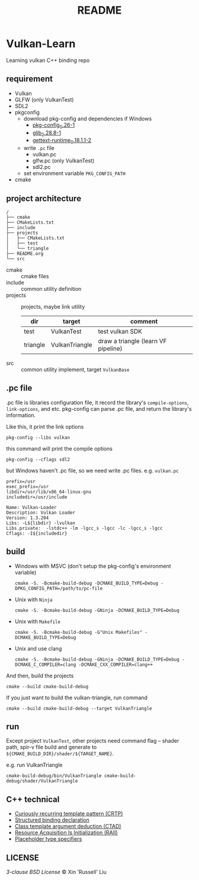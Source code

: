 #+title: README

* Vulkan-Learn

Learning vulkan C++ binding repo

** requirement

  + Vulkan
  + GLFW (only VulkanTest)
  + SDL2
  + pkgconfig
    * download pkg-config and dependencies if Windows
      - [[https://download.gnome.org/binaries/win32/dependencies/pkg-config_0.26-1_win32.zip][pkg-config_0.26-1]]
      - [[https://download.gnome.org/binaries/win32/glib/2.28/glib_2.28.8-1_win32.zip][glib_2.28.8-1]]
      - [[https://download.gnome.org/binaries/win32/dependencies/gettext-runtime_0.18.1.1-2_win32.zip][gettext-runtime_0.18.1.1-2]]
    * write ~.pc~ file
      - vulkan.pc
      - glfw.pc (only VulkanTest)
      - sdl2.pc
    * set environment variable =PKG_CONFIG_PATH=
  + cmake

** project architecture
#+begin_example
/
├── cmake
├── CMakeLists.txt
├── include
├── projects
│   ├── CMakeLists.txt
│   ├── test
│   └── triangle
├── README.org
└── src
#+end_example


+ cmake :: cmake files
+ include :: common utility definition
+ projects :: projects, maybe link utility
  | dir      | target         | comment                             |
  |----------+----------------+-------------------------------------|
  | test     | VulkanTest     | test vulkan SDK                     |
  | triangle | VulkanTriangle | draw a triangle (learn VF pipeline) |
+ src :: common utility implement, target =VulkanBase=

** .pc file
.pc file is libraries configuration file, it record the library's
=compile-options=, =link-options=, and etc. pkg-config can parse .pc file, and
return the library's information.

Like this, it print the link options
#+begin_src shell
pkg-config --libs vulkan
#+end_src

#+RESULTS:
: -lvulkan

this command will print the compile options
#+begin_src shell
pkg-config --cflags sdl2
#+end_src

#+RESULTS:
: -D_REENTRANT -I/usr/include/SDL2

but Windows haven't .pc file, so we need write .pc files. e.g. =vulkan.pc=
#+begin_example
prefix=/usr
exec_prefix=/usr
libdir=/usr/lib/x86_64-linux-gnu
includedir=/usr/include

Name: Vulkan-Loader
Description: Vulkan Loader
Version: 1.3.204
Libs: -L${libdir} -lvulkan
Libs.private:  -lstdc++ -lm -lgcc_s -lgcc -lc -lgcc_s -lgcc
Cflags: -I${includedir}
#+end_example

** build

+ Windows with MSVC (don't setup the pkg-config's environment variable)
  #+begin_src shell
cmake -S. -Bcmake-build-debug -DCMAKE_BUILD_TYPE=Debug -DPKG_CONFIG_PATH=/path/to/pc-file
  #+end_src

+ Unix with =Ninja=
  #+begin_src shell
cmake -S. -Bcmake-build-debug -GNinja -DCMAKE_BUILD_TYPE=Debug
  #+end_src

+ Unix with =Makefile=
  #+begin_src shell
cmake -S. -Bcmake-build-debug -G"Unix Makefiles" -DCMAKE_BUILD_TYPE=Debug
  #+end_src

+ Unix and use clang
  #+begin_src shell
cmake -S. -Bcmake-build-debug -GNinja -DCMAKE_BUILD_TYPE=Debug -DCMAKE_C_COMPILER=clang -DCMAKE_CXX_COMPILER=clang++
  #+end_src

And then, build the projects
#+begin_src shell
cmake --build cmake-build-debug
#+end_src

If you just want to build the vulkan-triangle, run command
#+begin_src shell
cmake --build cmake-build-debug --target VulkanTriangle
#+end_src

** run
Except project =VulkanTest=, other projects need command flag -- shader path,
spir-v file build and generate to =${CMAKE_BUILD_DIR}/shader/${TARGET_NAME}=.

e.g. run VulkanTriangle
#+begin_src shell
cmake-build-debug/bin/VulkanTriangle cmake-build-debug/shader/VulkanTriangle
#+end_src

** C++ technical
 + [[https://www.geeksforgeeks.org/curiously-recurring-template-pattern-crtp-2/][Curiously recurring template pattern (CRTP)]]
 + [[https://en.cppreference.com/w/cpp/language/structured_binding][Structured binding declaration]]
 + [[https://en.cppreference.com/w/cpp/language/class_template_argument_deduction][Class template argument deduction (CTAD)]]
 + [[https://en.cppreference.com/w/cpp/language/raii][Resource Acquisition Is Initialization (RAII)]]
 + [[https://en.cppreference.com/w/cpp/language/auto][Placeholder type specifiers]]

** LICENSE
[[LICENSE][3-clause BSD License]] © Xin 'Russell' Liu
